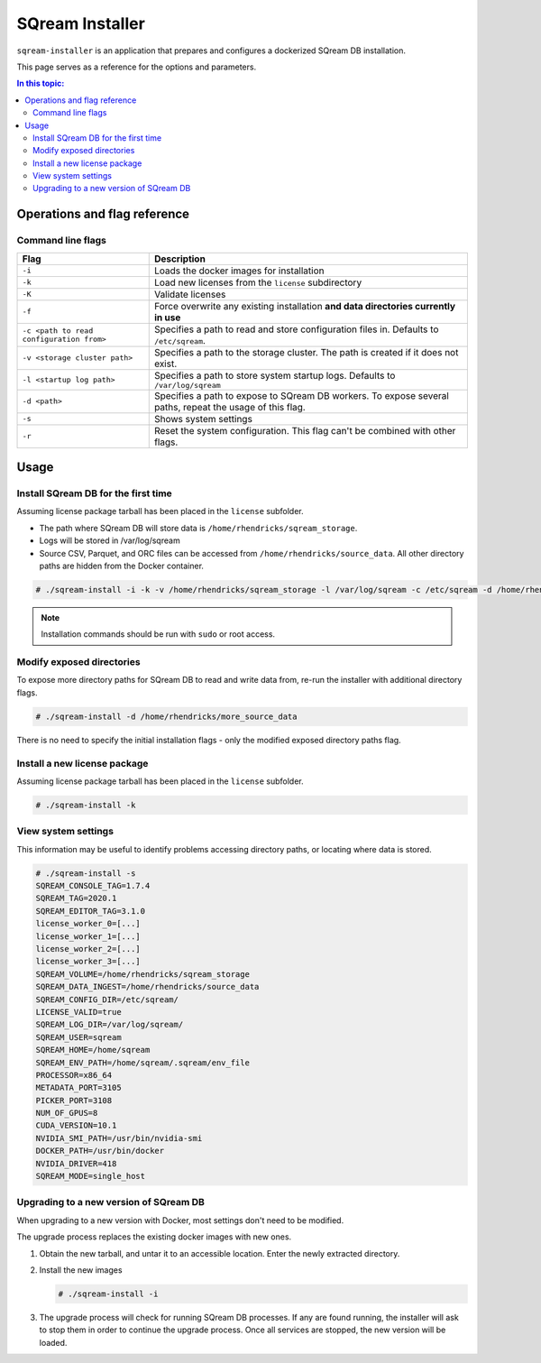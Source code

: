 .. _sqream_installer_cli_ref_admin:

*********************************
SQream Installer
*********************************
``sqream-installer`` is an application that prepares and configures a dockerized SQream DB installation.

This page serves as a reference for the options and parameters. 

.. contents:: In this topic:
   :local:


Operations and flag reference
===============================

Command line flags
-----------------------

.. list-table:: 
   :widths: auto
   :header-rows: 1
   
   * - Flag
     - Description
   * - ``-i``
     - Loads the docker images for installation
   * - ``-k``
     - Load new licenses from the ``license`` subdirectory
   * - ``-K``
     - Validate licenses
   * - ``-f``
     - Force overwrite any existing installation **and data directories currently in use**
   * - ``-c <path to read configuration from>``
     - Specifies a path to read and store configuration files in. Defaults to ``/etc/sqream``.
   * - ``-v <storage cluster path>``
     - Specifies a path to the storage cluster. The path is created if it does not exist.
   * - ``-l <startup log path>``
     - Specifies a path to store system startup logs. Defaults to ``/var/log/sqream``
   * - ``-d <path>``
     - Specifies a path to expose to SQream DB workers. To expose several paths, repeat the usage of this flag.
   * - ``-s``
     - Shows system settings
   * - ``-r``
     - Reset the system configuration. This flag can't be combined with other flags.

Usage
=============

Install SQream DB for the first time
----------------------------------------

Assuming license package tarball has been placed in the ``license`` subfolder.

* The path where SQream DB will store data is ``/home/rhendricks/sqream_storage``.

* Logs will be stored in /var/log/sqream

* Source CSV, Parquet, and ORC files can be accessed from ``/home/rhendricks/source_data``. All other directory paths are hidden from the Docker container.

.. code-block:: console
   
   # ./sqream-install -i -k -v /home/rhendricks/sqream_storage -l /var/log/sqream -c /etc/sqream -d /home/rhendricks/source_data

.. note:: Installation commands should be run with ``sudo`` or root access.

Modify exposed directories
-------------------------------

To expose more directory paths for SQream DB to read and write data from, re-run the installer with additional directory flags.

.. code-block:: console
   
   # ./sqream-install -d /home/rhendricks/more_source_data

There is no need to specify the initial installation flags - only the modified exposed directory paths flag.


Install a new license package
----------------------------------

Assuming license package tarball has been placed in the ``license`` subfolder.

.. code-block:: console
   
   # ./sqream-install -k

View system settings
----------------------------

This information may be useful to identify problems accessing directory paths, or locating where data is stored.

.. code-block:: console
   
   # ./sqream-install -s
   SQREAM_CONSOLE_TAG=1.7.4
   SQREAM_TAG=2020.1
   SQREAM_EDITOR_TAG=3.1.0
   license_worker_0=[...]
   license_worker_1=[...]
   license_worker_2=[...]
   license_worker_3=[...]
   SQREAM_VOLUME=/home/rhendricks/sqream_storage
   SQREAM_DATA_INGEST=/home/rhendricks/source_data
   SQREAM_CONFIG_DIR=/etc/sqream/
   LICENSE_VALID=true
   SQREAM_LOG_DIR=/var/log/sqream/
   SQREAM_USER=sqream
   SQREAM_HOME=/home/sqream
   SQREAM_ENV_PATH=/home/sqream/.sqream/env_file
   PROCESSOR=x86_64
   METADATA_PORT=3105
   PICKER_PORT=3108
   NUM_OF_GPUS=8
   CUDA_VERSION=10.1
   NVIDIA_SMI_PATH=/usr/bin/nvidia-smi
   DOCKER_PATH=/usr/bin/docker
   NVIDIA_DRIVER=418
   SQREAM_MODE=single_host


.. _upgrade_with_docker:

Upgrading to a new version of SQream DB
----------------------------------------------

When upgrading to a new version with Docker, most settings don't need to be modified.

The upgrade process replaces the existing docker images with new ones.

#. Obtain the new tarball, and untar it to an accessible location. Enter the newly extracted directory.

#. 
   Install the new images
   
   .. code-block:: console
   
      # ./sqream-install -i

#. The upgrade process will check for running SQream DB processes. If any are found running, the installer will ask to stop them in order to continue the upgrade process. Once all services are stopped, the new version will be loaded.